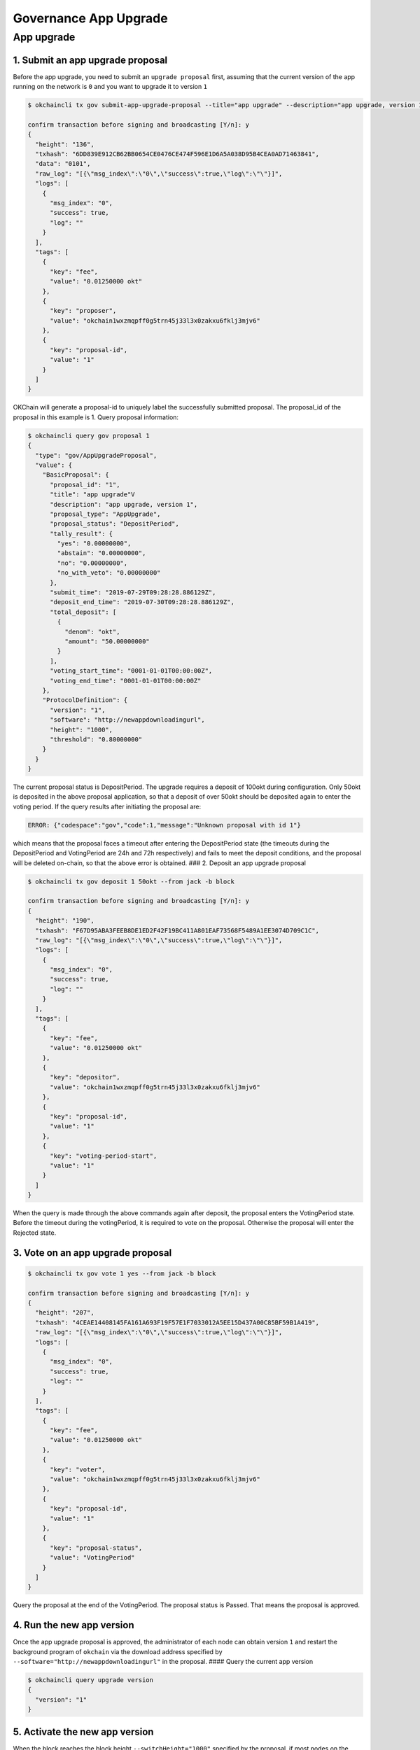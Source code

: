 Governance App Upgrade
======================

App upgrade
-----------

1. Submit an app upgrade proposal
~~~~~~~~~~~~~~~~~~~~~~~~~~~~~~~~~

Before the app upgrade, you need to submit an ``upgrade proposal``
first, assuming that the current version of the app running on the
network is ``0`` and you want to upgrade it to version ``1``

.. code:: sh

    $ okchaincli tx gov submit-app-upgrade-proposal --title="app upgrade" --description="app upgrade, version 1" --deposit="50okt" --version=1 --software="http://newappdownloadingurl" --switchHeight="1000" --threshold="0.8" --type="AppUpgrade" --from jack -b block

    confirm transaction before signing and broadcasting [Y/n]: y
    {
      "height": "136",
      "txhash": "6DD839E912CB62BB0654CE0476CE474F596E1D6A5A038D95B4CEA0AD71463841",
      "data": "0101",
      "raw_log": "[{\"msg_index\":\"0\",\"success\":true,\"log\":\"\"}]",
      "logs": [
        {
          "msg_index": "0",
          "success": true,
          "log": ""
        }
      ],
      "tags": [
        {
          "key": "fee",
          "value": "0.01250000 okt"
        },
        {
          "key": "proposer",
          "value": "okchain1wxzmqpff0g5trn45j33l3x0zakxu6fklj3mjv6"
        },
        {
          "key": "proposal-id",
          "value": "1"
        }
      ]
    }

OKChain will generate a proposal-id to uniquely label the successfully
submitted proposal. The proposal\_id of the proposal in this example is
1. Query proposal information:

.. code:: sh

    $ okchaincli query gov proposal 1
    {
      "type": "gov/AppUpgradeProposal",
      "value": {
        "BasicProposal": {
          "proposal_id": "1",
          "title": "app upgrade"V
          "description": "app upgrade, version 1",
          "proposal_type": "AppUpgrade",
          "proposal_status": "DepositPeriod",
          "tally_result": {
            "yes": "0.00000000",
            "abstain": "0.00000000",
            "no": "0.00000000",
            "no_with_veto": "0.00000000"
          },
          "submit_time": "2019-07-29T09:28:28.886129Z",
          "deposit_end_time": "2019-07-30T09:28:28.886129Z",
          "total_deposit": [
            {
              "denom": "okt",
              "amount": "50.00000000"
            }
          ],
          "voting_start_time": "0001-01-01T00:00:00Z",
          "voting_end_time": "0001-01-01T00:00:00Z"
        },
        "ProtocolDefinition": {
          "version": "1",
          "software": "http://newappdownloadingurl",
          "height": "1000",
          "threshold": "0.80000000"
        }
      }
    }

The current proposal status is DepositPeriod. The upgrade requires a
deposit of 100okt during configuration. Only 50okt is deposited in the
above proposal application, so that a deposit of over 50okt should be
deposited again to enter the voting period. If the query results after
initiating the proposal are:

.. code:: sh

    ERROR: {"codespace":"gov","code":1,"message":"Unknown proposal with id 1"}

which means that the proposal faces a timeout after entering the
DepositPeriod state (the timeouts during the DepositPeriod and
VotingPeriod are 24h and 72h respectively) and fails to meet the deposit
conditions, and the proposal will be deleted on-chain, so that the above
error is obtained. ### 2. Deposit an app upgrade proposal

.. code:: sh

    $ okchaincli tx gov deposit 1 50okt --from jack -b block

    confirm transaction before signing and broadcasting [Y/n]: y
    {
      "height": "190",
      "txhash": "F67D95ABA3FEEB8DE1ED2F42F19BC411A801EAF73568F5489A1EE3074D709C1C",
      "raw_log": "[{\"msg_index\":\"0\",\"success\":true,\"log\":\"\"}]",
      "logs": [
        {
          "msg_index": "0",
          "success": true,
          "log": ""
        }
      ],
      "tags": [
        {
          "key": "fee",
          "value": "0.01250000 okt"
        },
        {
          "key": "depositor",
          "value": "okchain1wxzmqpff0g5trn45j33l3x0zakxu6fklj3mjv6"
        },
        {
          "key": "proposal-id",
          "value": "1"
        },
        {
          "key": "voting-period-start",
          "value": "1"
        }
      ]
    }

When the query is made through the above commands again after deposit,
the proposal enters the VotingPeriod state. Before the timeout during
the votingPeriod, it is required to vote on the proposal. Otherwise the
proposal will enter the Rejected state.

3. Vote on an app upgrade proposal
~~~~~~~~~~~~~~~~~~~~~~~~~~~~~~~~~~

.. code:: sh

    $ okchaincli tx gov vote 1 yes --from jack -b block

    confirm transaction before signing and broadcasting [Y/n]: y
    {
      "height": "207",
      "txhash": "4CEAE14408145FA161A693F19F57E1F7033012A5EE15D437A00C85BF59B1A419",
      "raw_log": "[{\"msg_index\":\"0\",\"success\":true,\"log\":\"\"}]",
      "logs": [
        {
          "msg_index": "0",
          "success": true,
          "log": ""
        }
      ],
      "tags": [
        {
          "key": "fee",
          "value": "0.01250000 okt"
        },
        {
          "key": "voter",
          "value": "okchain1wxzmqpff0g5trn45j33l3x0zakxu6fklj3mjv6"
        },
        {
          "key": "proposal-id",
          "value": "1"
        },
        {
          "key": "proposal-status",
          "value": "VotingPeriod"
        }
      ]
    }

Query the proposal at the end of the VotingPeriod. The proposal status
is Passed. That means the proposal is approved.

4. Run the new app version
~~~~~~~~~~~~~~~~~~~~~~~~~~

Once the app upgrade proposal is approved, the administrator of each
node can obtain version ``1`` and restart the background program of
``okchain`` via the download address specified by
``--software="http://newappdownloadingurl"`` in the proposal. #### Query
the current app version

.. code:: sh

    $ okchaincli query upgrade version
    {
      "version": "1"
    }

5. Activate the new app version
~~~~~~~~~~~~~~~~~~~~~~~~~~~~~~~

When the block reaches the block height ``--switchHeight="1000"``
specified by the proposal, if most nodes on the network have updated the
app to version ``1``, the network will automatically and smoothly switch
to the new version. Otherwise, maintain the original version. #### Test
if the new version is activated

.. code:: sh

    $ okchaincli query upgrade failed-version
    {
      "version": "0"
    }

If the block height is higher than the specified height of
``--switchHeight="1000"`` and the value of ``failed-version``
returns\ ``0`` (the default value is 0) after query, the network upgrade
is successful; otherwise the upgrade fails and version ``0`` is running
on the network.

Note: For the sake of security, after downloading the new version of the
app software, you need to verify if the SHA-1 fingerprint of the program
is consistent with the one published on the official website.
